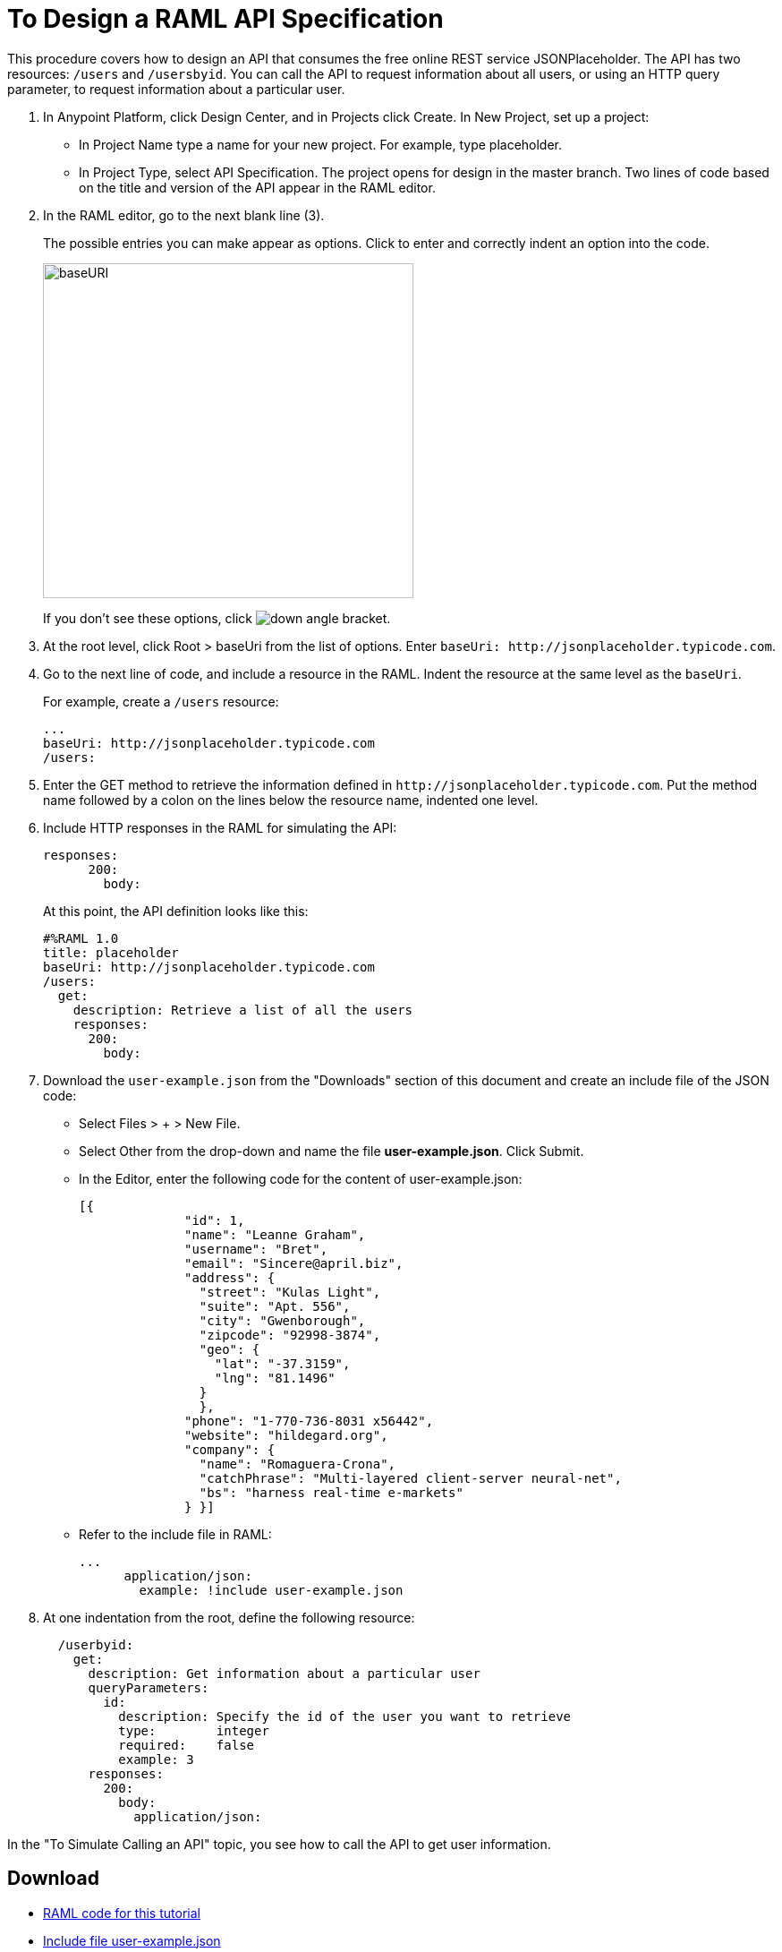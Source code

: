 = To Design a RAML API Specification

// tech review by Christian, week of mid-April 2017 (kris 4/18/2017)

This procedure covers how to design an API that consumes the free online REST service JSONPlaceholder. The API has two resources: `/users` and `/usersbyid`. You can call the API to request information about all users, or using an HTTP query parameter, to request information about a particular user.

. In Anypoint Platform, click Design Center, and in Projects click Create. In New Project, set up a project:
+
* In Project Name type a name for your new project. For example, type placeholder.
* In Project Type, select API Specification.
The project opens for design in the master branch. Two lines of code based on the title and version of the API appear in the RAML editor.
+
. In the RAML editor, go to the next blank line (3).
+
The possible entries you can make appear as options. Click to enter and correctly indent an option into the code.
+
image::designer-shelf.png[baseURI,height=374,width=414]
+
If you don't see these options, click image:down-angle-bracket.png[down angle bracket].
+
. At the root level, click Root > baseUri from the list of options. Enter 
`+baseUri: http://jsonplaceholder.typicode.com+`.
+
. Go to the next line of code, and include a resource in the RAML. Indent the resource at the same level as the `baseUri`.
+
For example, create a `/users` resource:
+
----
...
baseUri: http://jsonplaceholder.typicode.com
/users:
----
+
. Enter the GET method to retrieve the information defined in `+http://jsonplaceholder.typicode.com+`. Put the method name followed by a colon on the lines below the resource name, indented one level.
+
. Include HTTP responses in the RAML for simulating the API:
+
----
responses:
      200:
        body:
----
+
At this point, the API definition looks like this:
+
----
#%RAML 1.0
title: placeholder
baseUri: http://jsonplaceholder.typicode.com
/users:
  get:
    description: Retrieve a list of all the users
    responses:
      200:
        body:
----
+
. Download the `user-example.json` from the "Downloads" section of this document and create an include file of the JSON code:
* Select Files > + > New File.
* Select Other from the drop-down and name the file *user-example.json*. Click Submit.
* In the Editor, enter the following code for the content of user-example.json:
+
----
[{
              "id": 1,
              "name": "Leanne Graham",
              "username": "Bret",
              "email": "Sincere@april.biz",
              "address": {
                "street": "Kulas Light",
                "suite": "Apt. 556",
                "city": "Gwenborough",
                "zipcode": "92998-3874",
                "geo": {
                  "lat": "-37.3159",
                  "lng": "81.1496"
                }
                },
              "phone": "1-770-736-8031 x56442",
              "website": "hildegard.org",
              "company": {
                "name": "Romaguera-Crona",
                "catchPhrase": "Multi-layered client-server neural-net",
                "bs": "harness real-time e-markets"
              } }]
----
+
* Refer to the include file in RAML:
+
----
...
      application/json:
        example: !include user-example.json
----
. At one indentation from the root, define the following resource:
+
----
  /userbyid:
    get:
      description: Get information about a particular user
      queryParameters:
        id:
          description: Specify the id of the user you want to retrieve
          type:        integer
          required:    false
          example: 3
      responses:
        200:
          body:     
            application/json:
----

In the "To Simulate Calling an API" topic, you see how to call the API to get user information.

== Download

* link:_attachments/placeholder.raml[RAML code for this tutorial]
* link:_attachments/user-example.json[Include file user-example.json]

== See Also

* link:/design-center/v/1.0/simulate-api-task[To Simulate Calling a RAML API]

